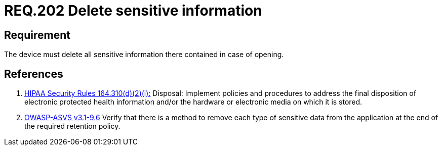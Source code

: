 :slug: rules/202/
:category: rules
:description: This document contains the details of the security requirements related to the definition and management of physical devices in the organization. This requirement establishes the importance of defining the sensitive information treatment in different scenarios and events.
:keywords: Requirement, Security, Sensitive, Information, Management, Device
:rules: yes
:translate: rules/202/

= REQ.202 Delete sensitive information

== Requirement

The device must delete all sensitive information there contained
in case of opening.

== References

. [[r1]] link:https://www.law.cornell.edu/cfr/text/45/164.310[+HIPAA Security Rules+ 164.310(d)(2)(i):]
Disposal: Implement policies and procedures
to address the final disposition of electronic protected health information
and/or the hardware or electronic media on which it is stored.

. [[r2]] link:https://www.owasp.org/index.php/ASVS_V9_Data_Protection[+OWASP-ASVS v3.1-9.6+]
Verify that there is a method to remove each type of sensitive data
from the application at the end of the required retention policy.
